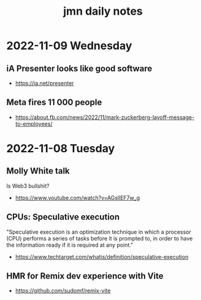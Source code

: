 #+TITLE: jmn daily notes 

* 2022-11-09 Wednesday
:PROPERTIES:
:ID:       88138eb3-c55e-4317-84a2-75c45fe22863
:PUBDATE:  <2022-11-09 ons 17:01>
:END:

** iA Presenter looks like good software
- https://ia.net/presenter

** Meta fires 11 000 people
:PROPERTIES:
:ID:       bb57d5c2-d0eb-4c1c-b7e7-d9e68f0f7603
:END:
- https://about.fb.com/news/2022/11/mark-zuckerberg-layoff-message-to-employees/

* 2022-11-08 Tuesday
:PROPERTIES:
:ID:       eb710e85-2219-41c4-af26-786142b7d7f0
:PUBDATE:  <2022-11-09 ons 17:01>
:END:

** Molly White talk
:PROPERTIES:
:ID:       b167220f-19ad-43d7-85e7-69428c224b78
:END:
Is Web3 bullshit?
- https://www.youtube.com/watch?v=AGsllEF7w_g

** CPUs: Speculative execution
:PROPERTIES:
:ID:       8e5cb586-b8ea-4c7c-b46e-0e2b66e65608
:END:
"Speculative execution is an optimization technique in which a processor (CPU)
performs a series of tasks before it is prompted to, in order to have the
information ready if it is required at any point."
- https://www.techtarget.com/whatis/definition/speculative-execution

** HMR for Remix dev experience with Vite
:PROPERTIES:
:ID:       d2ecf178-c247-403f-98e2-1a405353cf40
:END:
  - https://github.com/sudomf/remix-vite
